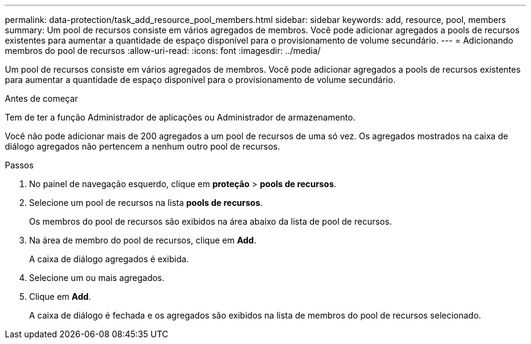 ---
permalink: data-protection/task_add_resource_pool_members.html 
sidebar: sidebar 
keywords: add, resource, pool, members 
summary: Um pool de recursos consiste em vários agregados de membros. Você pode adicionar agregados a pools de recursos existentes para aumentar a quantidade de espaço disponível para o provisionamento de volume secundário. 
---
= Adicionando membros do pool de recursos
:allow-uri-read: 
:icons: font
:imagesdir: ../media/


[role="lead"]
Um pool de recursos consiste em vários agregados de membros. Você pode adicionar agregados a pools de recursos existentes para aumentar a quantidade de espaço disponível para o provisionamento de volume secundário.

.Antes de começar
Tem de ter a função Administrador de aplicações ou Administrador de armazenamento.

Você não pode adicionar mais de 200 agregados a um pool de recursos de uma só vez. Os agregados mostrados na caixa de diálogo agregados não pertencem a nenhum outro pool de recursos.

.Passos
. No painel de navegação esquerdo, clique em *proteção* > *pools de recursos*.
. Selecione um pool de recursos na lista *pools de recursos*.
+
Os membros do pool de recursos são exibidos na área abaixo da lista de pool de recursos.

. Na área de membro do pool de recursos, clique em *Add*.
+
A caixa de diálogo agregados é exibida.

. Selecione um ou mais agregados.
. Clique em *Add*.
+
A caixa de diálogo é fechada e os agregados são exibidos na lista de membros do pool de recursos selecionado.


